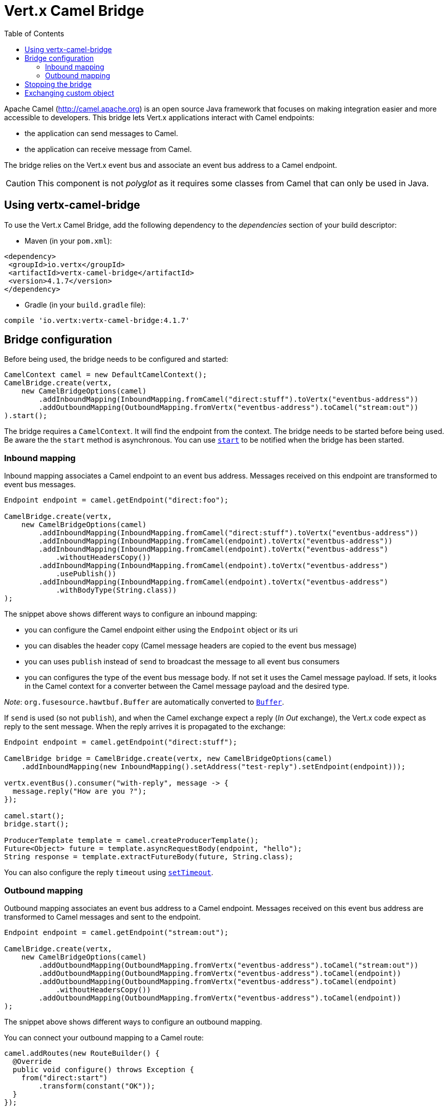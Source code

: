 = Vert.x Camel Bridge
:toc: left

Apache Camel (http://camel.apache.org) is an open source Java framework that focuses on making integration easier
and more accessible to developers. This bridge lets Vert.x applications interact with Camel endpoints:

* the application can send messages to Camel.
* the application can receive message from Camel.

The bridge relies on the Vert.x event bus and associate an event bus address to a Camel endpoint.

CAUTION: This component is not _polyglot_ as it requires some classes from Camel that can only be used in Java.

== Using vertx-camel-bridge

To use the Vert.x Camel Bridge, add the following dependency to the _dependencies_ section of your
build descriptor:

* Maven (in your `pom.xml`):

[source,xml,subs="+attributes"]
----
<dependency>
 <groupId>io.vertx</groupId>
 <artifactId>vertx-camel-bridge</artifactId>
 <version>4.1.7</version>
</dependency>
----

* Gradle (in your `build.gradle` file):

[source,groovy,subs="+attributes"]
----
compile 'io.vertx:vertx-camel-bridge:4.1.7'
----

== Bridge configuration

Before being used, the bridge needs to be configured and started:

[source,java]
----
CamelContext camel = new DefaultCamelContext();
CamelBridge.create(vertx,
    new CamelBridgeOptions(camel)
        .addInboundMapping(InboundMapping.fromCamel("direct:stuff").toVertx("eventbus-address"))
        .addOutboundMapping(OutboundMapping.fromVertx("eventbus-address").toCamel("stream:out"))
).start();
----

The bridge requires a `CamelContext`. It will find the endpoint from the context. The bridge needs to be started
before being used. Be aware the the `start` method is asynchronous. You can use
`link:../../apidocs/io/vertx/camel/CamelBridge.html#start-io.vertx.core.Handler-[start]` to be notified when the bridge has been started.



=== Inbound mapping

Inbound mapping associates a Camel endpoint to an event bus address. Messages received on this endpoint are
transformed to event bus messages.

[source,java]
----
Endpoint endpoint = camel.getEndpoint("direct:foo");

CamelBridge.create(vertx,
    new CamelBridgeOptions(camel)
        .addInboundMapping(InboundMapping.fromCamel("direct:stuff").toVertx("eventbus-address"))
        .addInboundMapping(InboundMapping.fromCamel(endpoint).toVertx("eventbus-address"))
        .addInboundMapping(InboundMapping.fromCamel(endpoint).toVertx("eventbus-address")
            .withoutHeadersCopy())
        .addInboundMapping(InboundMapping.fromCamel(endpoint).toVertx("eventbus-address")
            .usePublish())
        .addInboundMapping(InboundMapping.fromCamel(endpoint).toVertx("eventbus-address")
            .withBodyType(String.class))
);
----

The snippet above shows different ways to configure an inbound mapping:

* you can configure the Camel endpoint either using the `Endpoint` object or its uri
* you can disables the header copy (Camel message headers are copied to the event bus message)
* you can uses `publish` instead of `send` to broadcast the message to all event bus consumers
* you can configures the type of the event bus message body. If not set it uses the Camel message payload. If
sets, it looks in the Camel context for a converter between the Camel message payload and the desired type.

_Note_: `org.fusesource.hawtbuf.Buffer` are automatically converted to `link:../../apidocs/io/vertx/core/buffer/Buffer.html[Buffer]`.

If `send` is used (so not `publish`), and when the Camel exchange expect a reply (_In Out_ exchange), the Vert.x
code expect as reply to the sent message. When the reply arrives it is propagated to the exchange:

[source,java]
----
Endpoint endpoint = camel.getEndpoint("direct:stuff");

CamelBridge bridge = CamelBridge.create(vertx, new CamelBridgeOptions(camel)
    .addInboundMapping(new InboundMapping().setAddress("test-reply").setEndpoint(endpoint)));

vertx.eventBus().consumer("with-reply", message -> {
  message.reply("How are you ?");
});

camel.start();
bridge.start();

ProducerTemplate template = camel.createProducerTemplate();
Future<Object> future = template.asyncRequestBody(endpoint, "hello");
String response = template.extractFutureBody(future, String.class);
----

You can also configure the reply `timeout` using `link:../../apidocs/io/vertx/camel/InboundMapping.html#setTimeout-int-[setTimeout]`.

=== Outbound mapping

Outbound mapping associates an event bus address to a Camel endpoint. Messages received on this event bus address
are transformed to Camel messages and sent to the endpoint.

[source,java]
----
Endpoint endpoint = camel.getEndpoint("stream:out");

CamelBridge.create(vertx,
    new CamelBridgeOptions(camel)
        .addOutboundMapping(OutboundMapping.fromVertx("eventbus-address").toCamel("stream:out"))
        .addOutboundMapping(OutboundMapping.fromVertx("eventbus-address").toCamel(endpoint))
        .addOutboundMapping(OutboundMapping.fromVertx("eventbus-address").toCamel(endpoint)
            .withoutHeadersCopy())
        .addOutboundMapping(OutboundMapping.fromVertx("eventbus-address").toCamel(endpoint))
);
----

The snippet above shows different ways to configure an outbound mapping.

You can connect your outbound mapping to a Camel route:

[source,java]
----
camel.addRoutes(new RouteBuilder() {
  @Override
  public void configure() throws Exception {
    from("direct:start")
        .transform(constant("OK"));
  }
});

CamelBridge bridge = CamelBridge.create(vertx, new CamelBridgeOptions(camel)
    .addOutboundMapping(OutboundMapping.fromVertx("test").toCamel("direct:start")));

camel.start();
bridge.start();


vertx.eventBus().request("test", "hello", reply -> {
  // Reply from the route (here it's "OK")
});
----

If when you send the message on the event bus you register a reply handler, it configures the Camel exchange to
expect a response (it uses the request-reply pattern of the EIP). The response is passed in the reply body. If the
route fails, you get a reply failure (recipient failure), with the message as cause:

[source,java]
----
camel.addRoutes(new RouteBuilder() {
  @Override
  public void configure() throws Exception {
    from("direct:my-route")
        .to("http://localhost:8080");
  }
});

CamelBridge bridge = CamelBridge.create(vertx, new CamelBridgeOptions(camel)
    .addOutboundMapping(OutboundMapping.fromVertx("camel-route").toCamel("direct:my-route")));

camel.start();
bridge.start();

vertx.eventBus().request("camel-route", "hello", reply -> {
  if (reply.succeeded()) {
    Object theResponse = reply.result().body();
  } else {
    Throwable theCause = reply.cause();
  }
});
----

If the processing you apply is blocking, you*must** set _blocking_ to `true`. This avoid executing the
processing on the event loop thread:

[source,java]
----
camel.addRoutes(new RouteBuilder() {
  @Override
  public void configure() throws Exception {
    from("direct:my-route")
      .process(new Processor() {
        @Override
        public void process(Exchange exchange) throws Exception {
          // Do something blocking...
        }
      })
      .to("http://localhost:8080");
  }
});

CamelBridge bridge = CamelBridge.create(vertx, new CamelBridgeOptions(camel)
  .addOutboundMapping(OutboundMapping.fromVertx("camel-route").toCamel("direct:my-route").setBlocking(true)));

camel.start();
bridge.start();

vertx.eventBus().request("camel-route", "hello", reply -> {
  if (reply.succeeded()) {
    Object theResponse = reply.result().body();
  } else {
    Throwable theCause = reply.cause();
  }
});
----

By default it uses the default worker thread pool, this is customizable using the
`link:../../apidocs/io/vertx/camel/OutboundMapping.html#setWorkerExecutor-io.vertx.core.WorkerExecutor-[setWorkerExecutor]` method.

== Stopping the bridge

Don't forget to stop the bridge using the `stop` method. The `stop` method is asynchronous. You can use
`link:../../apidocs/io/vertx/camel/CamelBridge.html#stop-io.vertx.core.Handler-[stop]` to be notified when the bridge has been stopped.

== Exchanging custom object

If you want to send and receive custom objects, you need to register a codec on the event bus:

[source,java]
----
vertx.eventBus().registerDefaultCodec(Person.class, codec);
----

